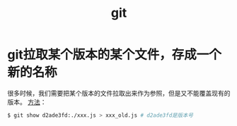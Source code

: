 #+TITLE: git

* git拉取某个版本的某个文件，存成一个新的名称
  很多时候，我们需要把某个版本的文件拉取出来作为参照，但是又不能覆盖现有的版本。
  [[https://stackoverflow.com/questions/888414/git-checkout-older-revision-of-a-file-under-a-new-name][方法]]：
  #+BEGIN_SRC bash
  $ git show d2ade3fd:./xxx.js > xxx_old.js # d2ade3fd是版本号
  #+END_SRC
